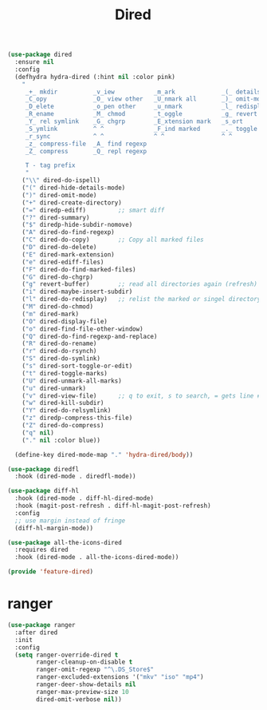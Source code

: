 # -*- after-save-hook: org-babel-tangle; -*-
#+TITLE: Dired
#+PROPERTY: header-args :tangle (concat x/lisp-dir "feature-dired.el")

#+begin_src emacs-lisp
(use-package dired
  :ensure nil
  :config
  (defhydra hydra-dired (:hint nil :color pink)
    "
     _+_ mkdir          _v_iew           _m_ark             _(_ details        _i_nsert-subdir    wdired
     _C_opy             _O_ view other   _U_nmark all       _)_ omit-mode      _$_ hide-subdir    C-x C-q : edit
     _D_elete           _o_pen other     _u_nmark           _l_ redisplay      _w_ kill-subdir    C-c C-c : commit
     _R_ename           _M_ chmod        _t_oggle           _g_ revert buf     _e_ ediff          C-c ESC : abort
     _Y_ rel symlink    _G_ chgrp        _E_xtension mark   _s_ort             _=_ pdiff
     _S_ymlink          ^ ^              _F_ind marked      _._ toggle hydra   \\ flyspell
     _r_sync            ^ ^              ^ ^                ^ ^                _?_ summary
     _z_ compress-file  _A_ find regexp
     _Z_ compress       _Q_ repl regexp

     T - tag prefix
     "
    ("\\" dired-do-ispell)
    ("(" dired-hide-details-mode)
    (")" dired-omit-mode)
    ("+" dired-create-directory)
    ("=" diredp-ediff)         ;; smart diff
    ("?" dired-summary)
    ("$" diredp-hide-subdir-nomove)
    ("A" dired-do-find-regexp)
    ("C" dired-do-copy)        ;; Copy all marked files
    ("D" dired-do-delete)
    ("E" dired-mark-extension)
    ("e" dired-ediff-files)
    ("F" dired-do-find-marked-files)
    ("G" dired-do-chgrp)
    ("g" revert-buffer)        ;; read all directories again (refresh)
    ("i" dired-maybe-insert-subdir)
    ("l" dired-do-redisplay)   ;; relist the marked or singel directory
    ("M" dired-do-chmod)
    ("m" dired-mark)
    ("O" dired-display-file)
    ("o" dired-find-file-other-window)
    ("Q" dired-do-find-regexp-and-replace)
    ("R" dired-do-rename)
    ("r" dired-do-rsynch)
    ("S" dired-do-symlink)
    ("s" dired-sort-toggle-or-edit)
    ("t" dired-toggle-marks)
    ("U" dired-unmark-all-marks)
    ("u" dired-unmark)
    ("v" dired-view-file)      ;; q to exit, s to search, = gets line #
    ("w" dired-kill-subdir)
    ("Y" dired-do-relsymlink)
    ("z" diredp-compress-this-file)
    ("Z" dired-do-compress)
    ("q" nil)
    ("." nil :color blue))

  (define-key dired-mode-map "." 'hydra-dired/body))
#+end_src

#+begin_src emacs-lisp
(use-package diredfl
  :hook (dired-mode . diredfl-mode))
#+end_src

#+begin_src emacs-lisp
(use-package diff-hl
  :hook (dired-mode . diff-hl-dired-mode)
  :hook (magit-post-refresh . diff-hl-magit-post-refresh)
  :config
  ;; use margin instead of fringe
  (diff-hl-margin-mode))
#+end_src

#+begin_src emacs-lisp
(use-package all-the-icons-dired
  :requires dired
  :hook (dired-mode . all-the-icons-dired-mode))
#+end_src

#+begin_src emacs-lisp
(provide 'feature-dired)
#+end_src

* ranger
#+begin_src emacs-lisp
(use-package ranger
  :after dired
  :init
  :config
  (setq ranger-override-dired t
        ranger-cleanup-on-disable t
        ranger-omit-regexp "^\.DS_Store$"
        ranger-excluded-extensions '("mkv" "iso" "mp4")
        ranger-deer-show-details nil
        ranger-max-preview-size 10
        dired-omit-verbose nil))
#+end_src
